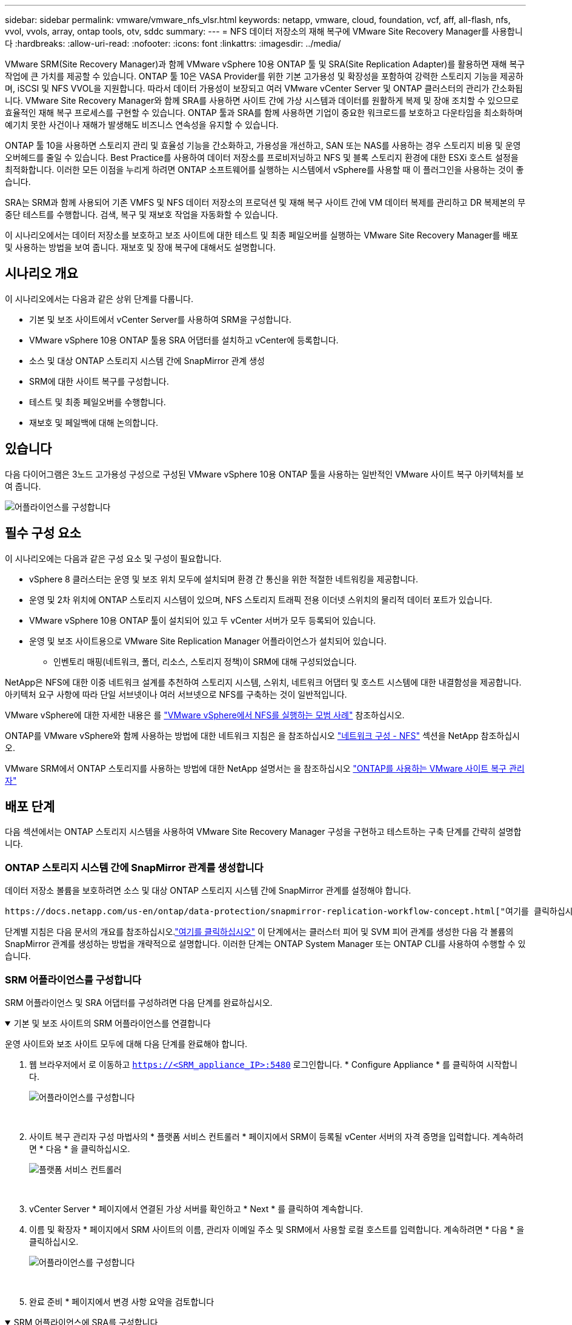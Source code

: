 ---
sidebar: sidebar 
permalink: vmware/vmware_nfs_vlsr.html 
keywords: netapp, vmware, cloud, foundation, vcf, aff, all-flash, nfs, vvol, vvols, array, ontap tools, otv, sddc 
summary:  
---
= NFS 데이터 저장소의 재해 복구에 VMware Site Recovery Manager를 사용합니다
:hardbreaks:
:allow-uri-read: 
:nofooter: 
:icons: font
:linkattrs: 
:imagesdir: ../media/


[role="lead"]
VMware SRM(Site Recovery Manager)과 함께 VMware vSphere 10용 ONTAP 툴 및 SRA(Site Replication Adapter)를 활용하면 재해 복구 작업에 큰 가치를 제공할 수 있습니다. ONTAP 툴 10은 VASA Provider를 위한 기본 고가용성 및 확장성을 포함하여 강력한 스토리지 기능을 제공하며, iSCSI 및 NFS VVOL을 지원합니다. 따라서 데이터 가용성이 보장되고 여러 VMware vCenter Server 및 ONTAP 클러스터의 관리가 간소화됩니다. VMware Site Recovery Manager와 함께 SRA를 사용하면 사이트 간에 가상 시스템과 데이터를 원활하게 복제 및 장애 조치할 수 있으므로 효율적인 재해 복구 프로세스를 구현할 수 있습니다. ONTAP 툴과 SRA를 함께 사용하면 기업이 중요한 워크로드를 보호하고 다운타임을 최소화하며 예기치 못한 사건이나 재해가 발생해도 비즈니스 연속성을 유지할 수 있습니다.

ONTAP 툴 10을 사용하면 스토리지 관리 및 효율성 기능을 간소화하고, 가용성을 개선하고, SAN 또는 NAS를 사용하는 경우 스토리지 비용 및 운영 오버헤드를 줄일 수 있습니다. Best Practice를 사용하여 데이터 저장소를 프로비저닝하고 NFS 및 블록 스토리지 환경에 대한 ESXi 호스트 설정을 최적화합니다. 이러한 모든 이점을 누리게 하려면 ONTAP 소프트웨어를 실행하는 시스템에서 vSphere를 사용할 때 이 플러그인을 사용하는 것이 좋습니다.

SRA는 SRM과 함께 사용되어 기존 VMFS 및 NFS 데이터 저장소의 프로덕션 및 재해 복구 사이트 간에 VM 데이터 복제를 관리하고 DR 복제본의 무중단 테스트를 수행합니다. 검색, 복구 및 재보호 작업을 자동화할 수 있습니다.

이 시나리오에서는 데이터 저장소를 보호하고 보조 사이트에 대한 테스트 및 최종 페일오버를 실행하는 VMware Site Recovery Manager를 배포 및 사용하는 방법을 보여 줍니다. 재보호 및 장애 복구에 대해서도 설명합니다.



== 시나리오 개요

이 시나리오에서는 다음과 같은 상위 단계를 다룹니다.

* 기본 및 보조 사이트에서 vCenter Server를 사용하여 SRM을 구성합니다.
* VMware vSphere 10용 ONTAP 툴용 SRA 어댑터를 설치하고 vCenter에 등록합니다.
* 소스 및 대상 ONTAP 스토리지 시스템 간에 SnapMirror 관계 생성
* SRM에 대한 사이트 복구를 구성합니다.
* 테스트 및 최종 페일오버를 수행합니다.
* 재보호 및 페일백에 대해 논의합니다.




== 있습니다

다음 다이어그램은 3노드 고가용성 구성으로 구성된 VMware vSphere 10용 ONTAP 툴을 사용하는 일반적인 VMware 사이트 복구 아키텍처를 보여 줍니다.

image:vmware-nfs-srm-image05.png["어플라이언스를 구성합니다"] {nbsp}



== 필수 구성 요소

이 시나리오에는 다음과 같은 구성 요소 및 구성이 필요합니다.

* vSphere 8 클러스터는 운영 및 보조 위치 모두에 설치되며 환경 간 통신을 위한 적절한 네트워킹을 제공합니다.
* 운영 및 2차 위치에 ONTAP 스토리지 시스템이 있으며, NFS 스토리지 트래픽 전용 이더넷 스위치의 물리적 데이터 포트가 있습니다.
* VMware vSphere 10용 ONTAP 툴이 설치되어 있고 두 vCenter 서버가 모두 등록되어 있습니다.
* 운영 및 보조 사이트용으로 VMware Site Replication Manager 어플라이언스가 설치되어 있습니다.
+
** 인벤토리 매핑(네트워크, 폴더, 리소스, 스토리지 정책)이 SRM에 대해 구성되었습니다.




NetApp은 NFS에 대한 이중 네트워크 설계를 추천하여 스토리지 시스템, 스위치, 네트워크 어댑터 및 호스트 시스템에 대한 내결함성을 제공합니다. 아키텍처 요구 사항에 따라 단일 서브넷이나 여러 서브넷으로 NFS를 구축하는 것이 일반적입니다.

VMware vSphere에 대한 자세한 내용은 를 https://www.vmware.com/docs/vmw-best-practices-running-nfs-vmware-vsphere["VMware vSphere에서 NFS를 실행하는 모범 사례"] 참조하십시오.

ONTAP를 VMware vSphere와 함께 사용하는 방법에 대한 네트워크 지침은 을 참조하십시오 https://docs.netapp.com/us-en/ontap-apps-dbs/vmware/vmware-vsphere-network.html#nfs["네트워크 구성 - NFS"] 섹션을 NetApp 참조하십시오.

VMware SRM에서 ONTAP 스토리지를 사용하는 방법에 대한 NetApp 설명서는 을 참조하십시오 https://docs.netapp.com/us-en/ontap-apps-dbs/vmware/vmware-srm-overview.html#why-use-ontap-with-srm["ONTAP를 사용하는 VMware 사이트 복구 관리자"]



== 배포 단계

다음 섹션에서는 ONTAP 스토리지 시스템을 사용하여 VMware Site Recovery Manager 구성을 구현하고 테스트하는 구축 단계를 간략히 설명합니다.



=== ONTAP 스토리지 시스템 간에 SnapMirror 관계를 생성합니다

데이터 저장소 볼륨을 보호하려면 소스 및 대상 ONTAP 스토리지 시스템 간에 SnapMirror 관계를 설정해야 합니다.

 https://docs.netapp.com/us-en/ontap/data-protection/snapmirror-replication-workflow-concept.html["여기를 클릭하십시오"]ONTAP 볼륨에 대한 SnapMirror 관계를 생성하는 방법에 대한 자세한 내용은 ONTAP 설명서를 참조하십시오.

단계별 지침은 다음 문서의 개요를 참조하십시오.link:../ehc/aws-guest-dr-solution-overview.html#assumptions-pre-requisites-and-component-overview["여기를 클릭하십시오"] 이 단계에서는 클러스터 피어 및 SVM 피어 관계를 생성한 다음 각 볼륨의 SnapMirror 관계를 생성하는 방법을 개략적으로 설명합니다. 이러한 단계는 ONTAP System Manager 또는 ONTAP CLI를 사용하여 수행할 수 있습니다.



=== SRM 어플라이언스를 구성합니다

SRM 어플라이언스 및 SRA 어댑터를 구성하려면 다음 단계를 완료하십시오.

.기본 및 보조 사이트의 SRM 어플라이언스를 연결합니다
[%collapsible%open]
====
운영 사이트와 보조 사이트 모두에 대해 다음 단계를 완료해야 합니다.

. 웹 브라우저에서 로 이동하고 `https://<SRM_appliance_IP>:5480` 로그인합니다. * Configure Appliance * 를 클릭하여 시작합니다.
+
image:vmware-nfs-srm-image01.png["어플라이언스를 구성합니다"]

+
{nbsp}

. 사이트 복구 관리자 구성 마법사의 * 플랫폼 서비스 컨트롤러 * 페이지에서 SRM이 등록될 vCenter 서버의 자격 증명을 입력합니다. 계속하려면 * 다음 * 을 클릭하십시오.
+
image:vmware-nfs-srm-image02.png["플랫폼 서비스 컨트롤러"]

+
{nbsp}

. vCenter Server * 페이지에서 연결된 가상 서버를 확인하고 * Next * 를 클릭하여 계속합니다.
. 이름 및 확장자 * 페이지에서 SRM 사이트의 이름, 관리자 이메일 주소 및 SRM에서 사용할 로컬 호스트를 입력합니다. 계속하려면 * 다음 * 을 클릭하십시오.
+
image:vmware-nfs-srm-image03.png["어플라이언스를 구성합니다"]

+
{nbsp}

. 완료 준비 * 페이지에서 변경 사항 요약을 검토합니다


====
.SRM 어플라이언스에 SRA를 구성합니다
[%collapsible%open]
====
SRM 어플라이언스에 SRA를 구성하려면 다음 단계를 수행하십시오.

. 에서 ONTAP용 SRA 도구 10 을 https://mysupport.netapp.com/site/products/all/details/otv10/downloads-tab["NetApp Support 사이트"] 다운로드하고 tar.gz 파일을 로컬 폴더에 저장합니다.
. SRM 관리 어플라이언스의 왼쪽 메뉴에서 * Storage Replication Adapters * 를 클릭한 다음 * New Adapter * 를 클릭합니다.
+
image:vmware-nfs-srm-image04.png["새 SRM 어댑터를 추가합니다"]

+
{nbsp}

. ONTAP tools 10 설명서 사이트( )에 설명된 단계를 따릅니다 https://docs.netapp.com/us-en/ontap-tools-vmware-vsphere-10/protect/configure-on-srm-appliance.html["SRM 어플라이언스에 SRA를 구성합니다"]. 완료되면 SRA는 vCenter 서버의 제공된 IP 주소 및 자격 증명을 사용하여 SRA와 통신할 수 있습니다.


====


=== SRM에 대한 사이트 복구를 구성합니다

사이트 페어링을 구성하고 보호 그룹을 생성하려면 다음 단계를 완료하십시오.

.SRM에 대한 사이트 페어링을 구성합니다
[%collapsible%open]
====
다음 단계는 운영 사이트의 vCenter 클라이언트에서 완료됩니다.

. vSphere Client의 왼쪽 메뉴에서 * Site Recovery * 를 클릭합니다. 기본 사이트의 SRM 관리 UI에 대한 새 브라우저 창이 열립니다.
+
image:vmware-nfs-srm-image06.png["사이트 복구"]

+
{nbsp}

. 사이트 복구 * 페이지에서 * 새 사이트 쌍 * 을 클릭합니다.
+
image:vmware-nfs-srm-image07.png["사이트 복구"]

+
{nbsp}

. 새 쌍 마법사 * 의 * 쌍 유형 * 페이지에서 로컬 vCenter 서버가 선택되었는지 확인하고 * 쌍 유형 * 을 선택합니다. 계속하려면 * 다음 * 을 클릭하십시오.
+
image:vmware-nfs-srm-image08.png["쌍 유형"]

+
{nbsp}

. 피어 vCenter * 페이지에서 보조 사이트의 vCenter 자격 증명을 입력하고 * vCenter 인스턴스 찾기 * 를 클릭합니다. vCenter 인스턴스가 검색되었는지 확인하고 * Next * 를 클릭하여 계속합니다.
+
image:vmware-nfs-srm-image09.png["피어 vCenter"]

+
{nbsp}

. 서비스 * 페이지에서 제안된 사이트 페어링 옆에 있는 확인란을 선택합니다. 계속하려면 * 다음 * 을 클릭하십시오.
+
image:vmware-nfs-srm-image10.png["서비스"]

+
{nbsp}

. 완료 준비 * 페이지에서 제안된 구성을 검토한 후 * 마침 * 버튼을 클릭하여 사이트 페어링을 생성합니다
. 새 사이트 쌍과 요약 정보는 요약 페이지에서 볼 수 있습니다.
+
image:vmware-nfs-srm-image11.png["사이트 쌍 요약"]



====
.SRM용 어레이 쌍을 추가합니다
[%collapsible%open]
====
다음 단계는 기본 사이트의 사이트 복구 인터페이스에서 완료됩니다.

. 사이트 복구 인터페이스의 왼쪽 메뉴에서 * 구성 > 어레이 기반 복제 > 어레이 쌍 * 으로 이동합니다. 시작하려면 * ADD * 를 클릭하십시오.
+
image:vmware-nfs-srm-image12.png["스토리지 쌍"]

+
{nbsp}

. 어레이 쌍 추가 * 마법사의 * 스토리지 복제 어댑터 * 페이지에서 기본 사이트에 대한 SRA 어댑터가 있는지 확인하고 * 다음 * 을 클릭하여 계속합니다.
+
image:vmware-nfs-srm-image13.png["어레이 쌍을 추가합니다"]

+
{nbsp}

. Local Array Manager * 페이지에서 운영 사이트의 어레이 이름, 스토리지 시스템의 FQDN, NFS를 지원하는 SVM IP 주소, 검색할 특정 볼륨의 이름을 입력합니다. 계속하려면 * 다음 * 을 클릭하십시오.
+
image:vmware-nfs-srm-image14.png["로컬 스토리지 관리자"]

+
{nbsp}

. 원격 스토리지 관리자 * 에서 보조 사이트의 ONTAP 스토리지 시스템에 대한 마지막 단계와 동일한 정보를 입력합니다.
+
image:vmware-nfs-srm-image15.png["원격 스토리지 관리자"]

+
{nbsp}

. Array Pairs * 페이지에서 활성화할 어레이 쌍을 선택하고 * Next * 를 클릭하여 계속합니다.
+
image:vmware-nfs-srm-image16.png["스토리지 쌍"]

+
{nbsp}

. 완료 준비 * 페이지에서 정보를 검토하고 * 마침 * 을 클릭하여 어레이 쌍을 생성합니다.


====
.SRM에 대한 보호 그룹을 구성합니다
[%collapsible%open]
====
다음 단계는 기본 사이트의 사이트 복구 인터페이스에서 완료됩니다.

. Site Recovery 인터페이스에서 * Protection Groups * 탭을 클릭한 다음 * New Protection Group * 을 클릭하여 시작합니다.
+
image:vmware-nfs-srm-image17.png["사이트 복구"]

+
{nbsp}

. 새 보호 그룹 * 마법사의 * 이름 및 방향 * 페이지에서 그룹 이름을 입력하고 데이터 보호를 위한 사이트 방향을 선택합니다.
+
image:vmware-nfs-srm-image18.png["이름 및 방향"]

+
{nbsp}

. Type * 페이지에서 보호 그룹 유형(데이터 저장소, VM 또는 VVol)을 선택하고 어레이 쌍을 선택합니다. 계속하려면 * 다음 * 을 클릭하십시오.
+
image:vmware-nfs-srm-image19.png["유형"]

+
{nbsp}

. Datastore groups * 페이지에서 보호 그룹에 포함할 데이터 저장소를 선택합니다. 선택한 각 데이터 저장소에 대해 현재 데이터 저장소에 상주하는 VM이 표시됩니다. 계속하려면 * 다음 * 을 클릭하십시오.
+
image:vmware-nfs-srm-image20.png["데이터 저장소 그룹"]

+
{nbsp}

. 복구 계획 * 페이지에서 필요에 따라 복구 계획에 보호 그룹을 추가하도록 선택합니다. 이 경우 복구 계획이 아직 생성되지 않았으므로 * 복구 계획에 추가하지 마십시오 * 가 선택됩니다. 계속하려면 * 다음 * 을 클릭하십시오.
+
image:vmware-nfs-srm-image21.png["복구 계획"]

+
{nbsp}

. 완료 준비 * 페이지에서 새 보호 그룹 매개 변수를 검토하고 * 마침 * 을 클릭하여 그룹을 생성합니다.
+
image:vmware-nfs-srm-image22.png["복구 계획"]



====
.SRM에 대한 복구 계획을 구성합니다
[%collapsible%open]
====
다음 단계는 기본 사이트의 사이트 복구 인터페이스에서 완료됩니다.

. Site Recovery 인터페이스에서 * Recovery plan * 탭을 클릭한 다음 * New Recovery Plan * 을 클릭하여 시작합니다.
+
image:vmware-nfs-srm-image23.png["새 복구 계획"]

+
{nbsp}

. 복구 계획 생성 * 마법사의 * 이름 및 방향 * 페이지에서 복구 계획의 이름을 입력하고 소스 사이트와 대상 사이트 간의 방향을 선택합니다. 계속하려면 * 다음 * 을 클릭하십시오.
+
image:vmware-nfs-srm-image24.png["이름 및 방향"]

+
{nbsp}

. 보호 그룹 * 페이지에서 이전에 생성한 보호 그룹을 복구 계획에 포함시킵니다. 계속하려면 * 다음 * 을 클릭하십시오.
+
image:vmware-nfs-srm-image25.png["보호 그룹"]

+
{nbsp}

. 테스트 네트워크*에서 계획 테스트 중에 사용할 특정 네트워크를 구성합니다. 매핑이 없거나 네트워크를 선택하지 않으면 격리된 테스트 네트워크가 생성됩니다. 계속하려면 * 다음 * 을 클릭하십시오.
+
image:vmware-nfs-srm-image26.png["네트워크를 테스트합니다"]

+
{nbsp}

. 완료 준비 * 페이지에서 선택한 매개 변수를 검토한 후 * 마침 * 을 클릭하여 복구 계획을 생성합니다.


====


== SRM을 사용한 재해 복구 작업

이 섹션에서는 장애 조치 테스트, 장애 조치 수행, 재보호 수행 및 장애 복구를 비롯하여 SRM에서 재해 복구를 사용하는 다양한 기능에 대해 설명합니다.

 https://docs.netapp.com/us-en/ontap-apps-dbs/vmware/vmware-srm-operational_best_practices.html["운영 모범 사례"]SRM 재해 복구 작업에 ONTAP 스토리지를 사용하는 방법에 대한 자세한 내용은 을 참조하십시오.

.SRM을 사용한 장애 조치 테스트
[%collapsible%open]
====
다음 단계는 사이트 복구 인터페이스에서 완료됩니다.

. 사이트 복구 인터페이스에서 * 복구 계획 * 탭을 클릭한 다음 복구 계획을 선택합니다. 테스트 * 버튼을 클릭하여 보조 사이트에 대한 장애 조치 테스트를 시작합니다.
+
image:vmware-nfs-srm-image27.png["테스트 대체 작동"]

+
{nbsp}

. Site Recovery 작업창과 vCenter 작업창에서 테스트 진행률을 볼 수 있습니다.
+
image:vmware-nfs-srm-image28.png["작업창에서 장애 조치를 테스트합니다"]

+
{nbsp}

. SRM은 SRA를 통해 보조 ONTAP 스토리지 시스템으로 명령을 전송합니다. 최신 스냅샷의 FlexClone가 생성되고 보조 vSphere 클러스터에 마운트됩니다. 새로 마운트된 데이터 저장소는 스토리지 인벤토리에서 볼 수 있습니다.
+
image:vmware-nfs-srm-image29.png["새로 마운트된 데이터 저장소입니다"]

+
{nbsp}

. 테스트가 완료되면 * Cleanup * 을 클릭하여 데이터 저장소를 마운트 해제하고 원래 환경으로 되돌립니다.
+
image:vmware-nfs-srm-image30.png["새로 마운트된 데이터 저장소입니다"]



====
.SRM에서 복구 계획을 실행합니다
[%collapsible%open]
====
보조 사이트에 대한 전체 복구 및 장애 조치를 수행합니다.

. 사이트 복구 인터페이스에서 * 복구 계획 * 탭을 클릭한 다음 복구 계획을 선택합니다. Run * 버튼을 클릭하여 보조 사이트로 장애 조치를 시작합니다.
+
image:vmware-nfs-srm-image31.png["대체 작동을 실행합니다"]

+
{nbsp}

. 페일오버가 완료되면 데이터 저장소가 마운트되고 보조 사이트에 등록된 VM이 표시됩니다.
+
image:vmware-nfs-srm-image32.png["Filover가 완료되었습니다"]



====
페일오버가 완료되면 SRM에서 추가 기능을 사용할 수 있습니다.

* 재보호 *: 복구 프로세스가 완료되면 이전에 지정된 복구 사이트가 새 운영 사이트의 역할을 맡습니다. 그러나 복구 작업 중에 SnapMirror 복제가 중단되어 새 운영 사이트가 향후 재해에 취약하다는 점에 유의해야 합니다. 지속적인 보호를 위해 새 프로덕션 사이트를 다른 사이트로 복제하여 새 프로덕션 사이트에 대한 새로운 보호 기능을 설정하는 것이 좋습니다. 원래 운영 사이트가 계속 작동하는 경우 VMware 관리자는 해당 사이트를 새 복구 사이트로 재활용하여 보호 방향을 효과적으로 전환할 수 있습니다. 재보호는 심각한 장애가 아닌 경우에만 실현 가능하여 원래 vCenter Server, ESXi 서버, SRM 서버 및 해당 데이터베이스의 최종 복구 기능이 필요하다는 점을 강조하는 것이 중요합니다. 이러한 구성 요소를 사용할 수 없는 경우 새 보호 그룹 및 새 복구 계획을 생성해야 합니다.

*페일백*: 장애 복구 작업은 역방향 장애 조치로, 작업을 원래 사이트로 되돌립니다. 장애 복구 프로세스를 시작하기 전에 원래 사이트의 기능이 다시 활성화되었는지 확인하는 것이 중요합니다. 원활한 페일백을 위해 재보호 프로세스를 완료한 후 최종 페일백을 실행하기 전에 테스트 페일오버를 수행하는 것이 좋습니다. 이 방법은 원래 사이트의 시스템에서 작업을 완벽하게 처리할 수 있음을 확인하는 확인 단계 역할을 합니다. 이러한 접근 방식을 따르면 위험을 최소화하고 원래 운영 환경으로 보다 안정적으로 전환할 수 있습니다.



== 추가 정보

VMware SRM에서 ONTAP 스토리지를 사용하는 방법에 대한 NetApp 설명서는 을 참조하십시오 https://docs.netapp.com/us-en/ontap-apps-dbs/vmware/vmware-srm-overview.html#why-use-ontap-with-srm["ONTAP를 사용하는 VMware 사이트 복구 관리자"]

ONTAP 스토리지 시스템 구성에 대한 자세한 내용은 을 참조하십시오 link:https://docs.netapp.com/us-en/ontap["ONTAP 9 설명서"] 가운데.

VCF 구성에 대한 자세한 내용은 을 link:https://techdocs.broadcom.com/us/en/vmware-cis/vcf.html["VMware Cloud Foundation 설명서"]참조하십시오.
